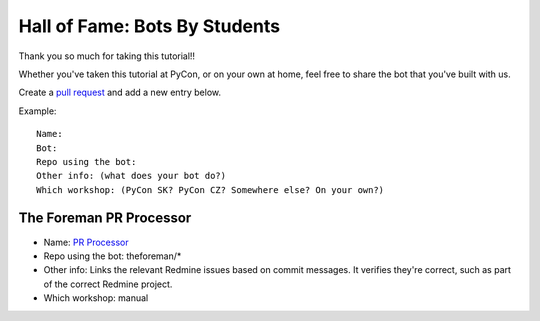.. _hall_of_fame:

Hall of Fame: Bots By Students
==============================

Thank you so much for taking this tutorial!!

Whether you've taken this tutorial at PyCon, or on your own at home, feel free
to share the bot that you've built with us.

Create a `pull request <https://github.com/sanitizers/github-bot-tutorial/edit/master/hall-of-fame.rst>`_
and add a new entry below.

Example::

   Name:
   Bot:
   Repo using the bot:
   Other info: (what does your bot do?)
   Which workshop: (PyCon SK? PyCon CZ? Somewhere else? On your own?)
   
The Foreman PR Processor
------------------------

* Name: `PR Processor <https://github.com/apps/pr-processor/>`_
* Repo using the bot: theforeman/*
* Other info: Links the relevant Redmine issues based on commit messages. It verifies they're correct, such as part of the correct Redmine project.
* Which workshop: manual
